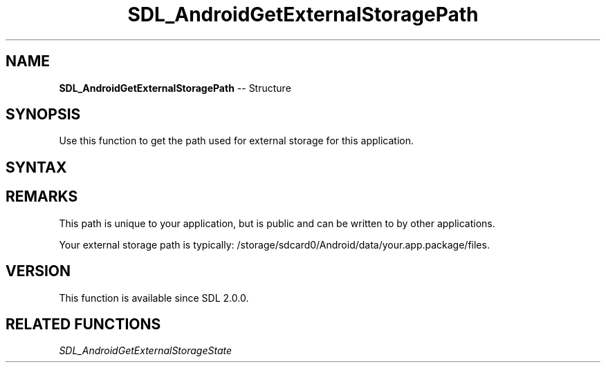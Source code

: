 .TH SDL_AndroidGetExternalStoragePath 3 "2018.10.07" "https://github.com/haxpor/sdl2-manpage" "SDL2"
.SH NAME
\fBSDL_AndroidGetExternalStoragePath\fR -- Structure

.SH SYNOPSIS
Use this function to get the path used for external storage for this application.

.SH SYNTAX
.TS
tab(:) allbox;
a.
T{
.nf
const char* SDL_AndroidGetExternalStoragePath()
.fi
T}
.TE

.SH REMARKS
This path is unique to your application, but is public and can be written to by other applications.

Your external storage path is typically: /storage/sdcard0/Android/data/your.app.package/files.

.SH VERSION
This function is available since SDL 2.0.0.

.SH RELATED FUNCTIONS
\fISDL_AndroidGetExternalStorageState
